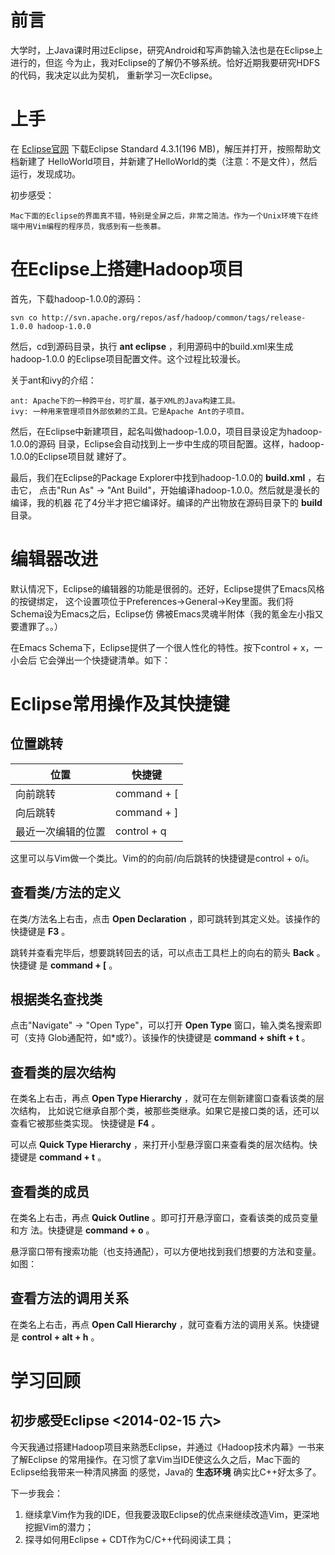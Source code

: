 
* 前言
大学时，上Java课时用过Eclipse，研究Android和写声韵输入法也是在Eclipse上进行的，但迄
今为止，我对Eclipse的了解仍不够系统。恰好近期我要研究HDFS的代码，我决定以此为契机，
重新学习一次Eclipse。

* 上手
在 [[http://www.eclipse.org/downloads/][Eclipse官网]] 下载Eclipse Standard 4.3.1(196 MB)，解压并打开，按照帮助文档新建了
HelloWorld项目，并新建了HelloWorld的类（注意：不是文件），然后运行，发现成功。

初步感受：
#+begin_example
Mac下面的Eclipse的界面真不错，特别是全屏之后，非常之简洁。作为一个Unix环境下在终端中用Vim编程的程序员，我感到有一些羡慕。
#+end_example

* 在Eclipse上搭建Hadoop项目
首先，下载hadoop-1.0.0的源码：
#+begin_example
svn co http://svn.apache.org/repos/asf/hadoop/common/tags/release-1.0.0 hadoop-1.0.0
#+end_example

然后，cd到源码目录，执行 *ant eclipse* ，利用源码中的build.xml来生成hadoop-1.0.0
的Eclipse项目配置文件。这个过程比较漫长。

关于ant和ivy的介绍：
#+begin_example
ant: Apache下的一种跨平台，可扩展，基于XML的Java构建工具。
ivy: 一种用来管理项目外部依赖的工具。它是Apache Ant的子项目。
#+end_example

然后，在Eclipse中新建项目，起名叫做hadoop-1.0.0，项目目录设定为hadoop-1.0.0的源码
目录，Eclipse会自动找到上一步中生成的项目配置。这样，hadoop-1.0.0的Eclipse项目就
建好了。

最后，我们在Eclipse的Package Explorer中找到hadoop-1.0.0的 *build.xml* ，右击它，
点击"Run As" -> "Ant Build"，开始编译hadoop-1.0.0。然后就是漫长的编译，我的机器
花了4分半才把它编译好。编译的产出物放在源码目录下的 *build* 目录。

* 编辑器改进
默认情况下，Eclipse的编辑器的功能是很弱的。还好，Eclipse提供了Emacs风格的按键绑定，
这个设置项位于Preferences->General->Key里面。我们将Schema设为Emacs之后，Eclipse仿
佛被Emacs灵魂半附体（我的氪金左小指又要遭罪了。。）

在Emacs Schema下，Eclipse提供了一个很人性化的特性。按下control + x，一小会后
它会弹出一个快捷键清单。如下：

[[./img/eclipse-1.png]]

* Eclipse常用操作及其快捷键
** 位置跳转
| 位置               | 快捷键      |
|--------------------+-------------|
| 向前跳转           | command + [ |
| 向后跳转           | command + ] |
| 最近一次编辑的位置 | control + q |

这里可以与Vim做一个类比。Vim的的向前/向后跳转的快捷键是control + o/i。

** 查看类/方法的定义
在类/方法名上右击，点击 *Open Declaration* ，即可跳转到其定义处。该操作的快捷键是
*F3* 。

跳转并查看完毕后，想要跳转回去的话，可以点击工具栏上的向右的箭头 *Back* 。快捷键
是 *command + [* 。

** 根据类名查找类
点击"Navigate" -> "Open Type"，可以打开 *Open Type* 窗口，输入类名搜索即可（支持
Glob通配符，如*或?）。该操作的快捷键是 *command + shift + t* 。

[[./img/eclipse-2.png]]

** 查看类的层次结构
在类名上右击，再点 *Open Type Hierarchy* ，就可在左侧新建窗口查看该类的层次结构，
比如说它继承自那个类，被那些类继承。如果它是接口类的话，还可以查看它被那些类实现。
快捷键是 *F4* 。

可以点 *Quick Type Hierarchy* ，来打开小型悬浮窗口来查看类的层次结构。快捷键是
*command + t* 。

** 查看类的成员
在类名上右击，再点 *Quick Outline* 。即可打开悬浮窗口，查看该类的成员变量和方
法。快捷键是 *command + o* 。

悬浮窗口带有搜索功能（也支持通配），可以方便地找到我们想要的方法和变量。如图：

[[./img/eclipse-3.png]]

** 查看方法的调用关系
在类名上右击，再点 *Open Call Hierarchy* ，就可查看方法的调用关系。快捷键是
*control + alt + h* 。
* 学习回顾
** 初步感受Eclipse <2014-02-15 六>
今天我通过搭建Hadoop项目来熟悉Eclipse，并通过《Hadoop技术内幕》一书来了解Eclipse
的常用操作。在习惯了拿Vim当IDE使这么久之后，Mac下面的Eclipse给我带来一种清风拂面
的感觉，Java的 *生态环境* 确实比C++好太多了。

下一步我会：
1. 继续拿Vim作为我的IDE，但我要汲取Eclipse的优点来继续改造Vim，更深地挖掘Vim的潜力；
2. 探寻如何用Eclipse + CDT作为C/C++代码阅读工具；
